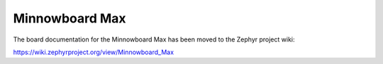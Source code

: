 .. _minnowboard:

Minnowboard Max
###############

The board documentation for the Minnowboard Max has been moved to the Zephyr project wiki:

https://wiki.zephyrproject.org/view/Minnowboard_Max
